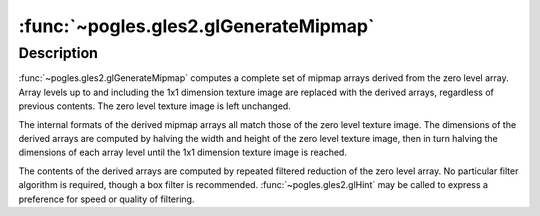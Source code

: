 :func:`~pogles.gles2.glGenerateMipmap`
======================================

.. function:: pogles.gles2.glGenerateMipmap(target)

    Generate a complete set of mipmaps for a texture object.

    :param target: is the texture target of the active texture unit to which
            the texture object is bound whose mipmaps will be generated.  It
            must be :data:`~pogles.gles2.GL_TEXTURE_2D` or
            :data:`~pogles.gles2.GL_TEXTURE_CUBE_MAP`.
    :type target: int
    :raises: :exc:`~pogles.gles2.GLException`


Description
-----------

:func:`~pogles.gles2.glGenerateMipmap` computes a complete set of mipmap arrays
derived from the zero level array.  Array levels up to and including the 1x1
dimension texture image are replaced with the derived arrays, regardless of
previous contents.  The zero level texture image is left unchanged.

The internal formats of the derived mipmap arrays all match those of the zero
level texture image.  The dimensions of the derived arrays are computed by
halving the width and height of the zero level texture image, then in turn
halving the dimensions of each array level until the 1x1 dimension texture
image is reached.

The contents of the derived arrays are computed by repeated filtered reduction
of the zero level array.  No particular filter algorithm is required, though a
box filter is recommended.  :func:`~pogles.gles2.glHint` may be called to
express a preference for speed or quality of filtering.
